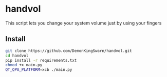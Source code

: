 * handvol

This script lets you change your system volume just by using your fingers



** Install

#+begin_src sh
git clone https://github.com/DemonKingSwarn/handvol.git
cd handvol
pip install -r requirements.txt
chmod +x main.py
QT_QPA_PLATFORM=xcb ./main.py
#+end_src
